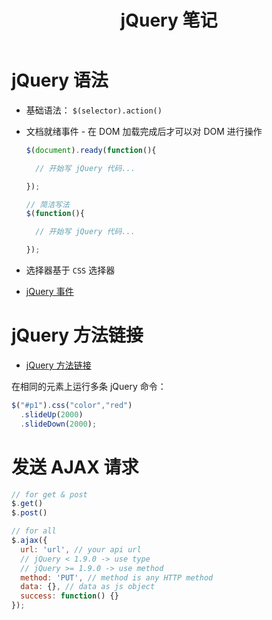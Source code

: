 #+TITLE:      jQuery 笔记

* 目录                                                    :TOC_4_gh:noexport:
- [[#jquery-语法][jQuery 语法]]
- [[#jquery-方法链接][jQuery 方法链接]]
- [[#发送-ajax-请求][发送 AJAX 请求]]

* jQuery 语法
  + 基础语法： ~$(selector).action()~
  + 文档就绪事件 - 在 DOM 加载完成后才可以对 DOM 进行操作
    #+BEGIN_SRC javascript
      $(document).ready(function(){

        // 开始写 jQuery 代码...

      });

      // 简洁写法
      $(function(){

        // 开始写 jQuery 代码...

      });
    #+END_SRC
  + 选择器基于 ~CSS~ 选择器
  + [[http://www.runoob.com/jquery/jquery-events.html][jQuery 事件]]

* jQuery 方法链接
  + [[http://www.runoob.com/jquery/jquery-chaining.html][jQuery 方法链接]]

  在相同的元素上运行多条 jQuery 命令：
  #+BEGIN_SRC javascript
    $("#p1").css("color","red")
      .slideUp(2000)
      .slideDown(2000);
  #+END_SRC
* 发送 AJAX 请求
  #+BEGIN_SRC javascript
    // for get & post
    $.get()
    $.post()

    // for all
    $.ajax({
      url: 'url', // your api url
      // jQuery < 1.9.0 -> use type
      // jQuery >= 1.9.0 -> use method
      method: 'PUT', // method is any HTTP method
      data: {}, // data as js object
      success: function() {}
    });
  #+END_SRC
